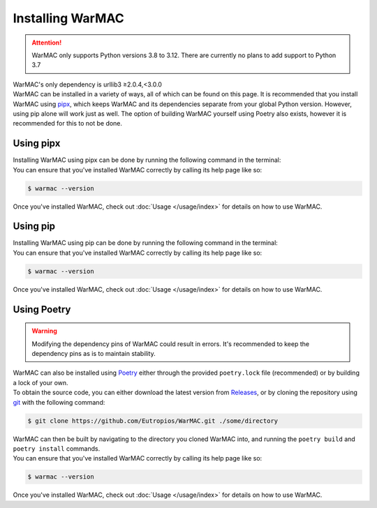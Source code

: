.. _installation:

###################
 Installing WarMAC
###################

.. attention::

   WarMAC only supports Python versions 3.8 to 3.12. There are currently no
   plans to add support to Python 3.7

|  WarMAC's only dependency is urllib3 ≥2.0.4,<3.0.0

|  WarMAC can be installed in a variety of ways, all of which can be found on
   this page. It is recommended that you install WarMAC using `pipx
   <https://pypa.github.io/pipx/>`_, which keeps WarMAC and its dependencies
   separate from your global Python version. However, using pip alone will work
   just as well. The option of building WarMAC yourself using Poetry also
   exists, however it is recommended for this to not be done.

************
 Using pipx
************

|  Installing WarMAC using pipx can be done by running the following command in
   the terminal:

.. tab:: Unix/macOS

   .. code-block:: console

      $ python -m pipx install warmac

.. tab:: Windows

   .. code-block:: console

      $ py -m pipx install warmac

|  You can ensure that you've installed WarMAC correctly by calling its help
   page like so:

.. code-block:: console

   $ warmac --version

|  Once you've installed WarMAC, check out :doc:`Usage </usage/index>` for details
   on how to use WarMAC.

***********
 Using pip
***********

|  Installing WarMAC using pip can be done by running the following command in
   the terminal:

.. tab:: Unix/macOS

   .. code-block:: console

      $ python -m pip install warmac

.. tab:: Windows

   .. code-block:: console

      $ py -m pip install warmac

|  You can ensure that you've installed WarMAC correctly by calling its help
   page like so:

.. code-block:: console

   $ warmac --version

|  Once you've installed WarMAC, check out :doc:`Usage </usage/index>` for details
   on how to use WarMAC.

**************
 Using Poetry
**************

.. warning::

   Modifying the dependency pins of WarMAC could result in errors. It's
   recommended to keep the dependency pins as is to maintain stability.

|  WarMAC can also be installed using `Poetry <https://python-poetry.org/>`_
   either through the provided ``poetry.lock`` file (recommended) or by building
   a lock of your own.

|  To obtain the source code, you can either download the latest version from
   `Releases <https://github.com/Eutropios/WarMAC/releases>`_, or by cloning the
   repository using `git <https://git-scm.com/downloads>`_ with the following
   command:

.. code-block:: console

   $ git clone https://github.com/Eutropios/WarMAC.git ./some/directory

|  WarMAC can then be built by navigating to the directory you cloned WarMAC
   into, and running the ``poetry build`` and ``poetry install`` commands.

|  You can ensure that you've installed WarMAC correctly by calling its help
   page like so:

.. code-block:: console

   $ warmac --version

|  Once you've installed WarMAC, check out :doc:`Usage </usage/index>` for details
   on how to use WarMAC.
